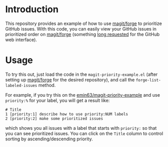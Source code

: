 
* Introduction

This repository provides an example of how to use [[https://github.com/magit/forge][magit/forge]] to prioritize
GitHub issues. With this code, you can easily view your GitHub issues
in prioritized order on [[https://github.com/magit/forge][magit/forge]] (something [[https://github.com/isaacs/github/issues/472][long requested]] for the
GitHub web interface). 

* Usage

To try this out, just load the code in the =magit-priority-example.el=
(after setting up [[https://github.com/magit/forge][magit/forge]] for the desired repository), and call
the =forge-list-labeled-issues= method.

For example, if you try this on the [[https://github.com/emin63/magit-priority-example][emin63/magit-priority-example]] and
use =priority:%= for your label, you will get a result like:

#+BEGIN_EXAMPLE
    # Title
    1 [priority:1] describe how to use priority:NUM labels
    2 [priority:2] make some prioritized issues
#+END_EXAMPLE

which shows you all issues with a label that starts with =priority:=
so that you can see prioritized issues. You can click on the =Title=
column to control sorting by ascending/descending priority.

